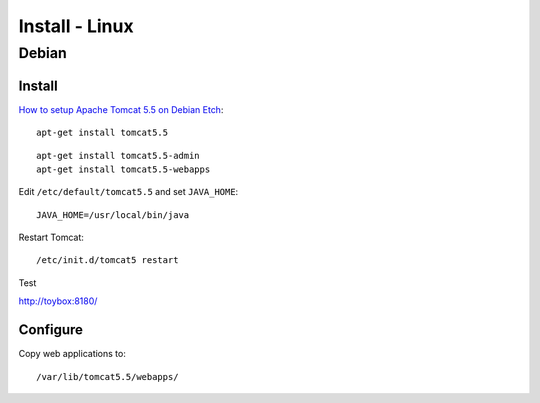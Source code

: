 Install - Linux
***************

Debian
======

Install
-------

`How to setup Apache Tomcat 5.5 on Debian Etch`_:

::

  apt-get install tomcat5.5

::

  apt-get install tomcat5.5-admin
  apt-get install tomcat5.5-webapps

Edit ``/etc/default/tomcat5.5`` and set ``JAVA_HOME``:

::

  JAVA_HOME=/usr/local/bin/java

Restart Tomcat:

::

  /etc/init.d/tomcat5 restart

Test

http://toybox:8180/

Configure
---------

Copy web applications to:

::

  /var/lib/tomcat5.5/webapps/


.. _`How to setup Apache Tomcat 5.5 on Debian Etch`: http://www.debianadmin.com/how-to-setup-apache-tomcat-55-on-debian-etch.html
